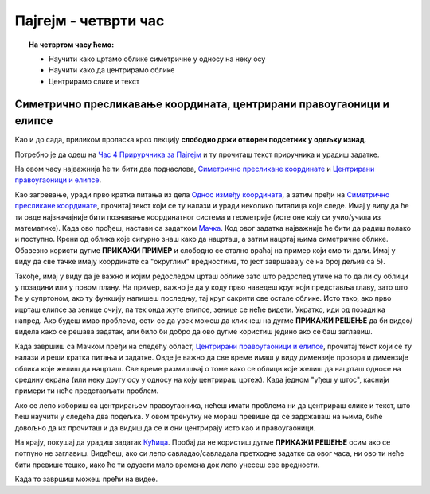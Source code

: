 Пајгејм - четврти час
=====================

.. topic:: На четвртом часу ћемо: 
            
            - Научити како цртамо облике симетричне у односу на неку осу
            - Научити како да центрирамо облике 
            - Центрирамо слике и текст

.. reveal:: pre_nego_sto_pocnes_4
   :showtitle: Пре него што почнеш
   :hidetitle: Сакриј прозор
   
   .. infonote:: **Пре него што почеш**

    Овог пута нећеш морати да се подсећаш ничега из Пајтона. Најважније ће бити да си савладао/савладала градиво прошлих часова и да умеш да се без потешкоћа сналазиш у координатном систему. Биће ти много лакше и ако се добро сналазиш са цртањем облика које смо до сада научили. Због тога ти овде испод дајемо табелу која може да ти служи као подсетник. 

    ====================================   =================================================================================
    боја                                   ``pg.Color("ime_boje")`` или торка ``(r, g, b)`` или листа ``[r, g, b]``
    дуж                                    ``pg.draw.line(prozor, boja, (x1, y1), (x2, y2), debljina)``
    правоугаоник                           ``pg.draw.rect(prozor, boja, (x, y, sirina, visina), debljina)``
    круг                                   ``pg.draw.circle(prozor, boja, (x, y), poluprecnik, debljina)``
    елипса                                 ``pg.draw.ellipse(prozor, boja, (x, y, sirina, visina), debljina)``
    многоугао                              ``pg.draw.polygon(prozor, boja, [(x, y), (x, y), (x, y)])``
    укључивање слике                       ``pg.image.load("putanja_do_slike")``
    приказивање слике                      ``prozor.blit(slika, (x, y))``
    ====================================   =================================================================================


Симетрично пресликавање координата, центрирани правоугаоници и елипсе
---------------------------------------------------------------------

Као и до сада, приликом проласка кроз лекцију **слободно држи отворен подсетник у одељку изнад**. 

Потребно је да одеш на `Час 4 Прирурчника за Пајгејм <https://petlja.org/biblioteka/r/lekcije/pygame-prirucnik-gim/crtanje-cas4>`__ и ту прочиташ текст приручника и урадиш задатке.

На овом часу најважнија ће ти бити два поднаслова, `Симетрично пресликане координате <https://petlja.org/biblioteka/r/lekcije/pygame-prirucnik-gim/crtanje-cas4#id3>`__ и `Центрирани правоугаоници и елипсе <https://petlja.org/biblioteka/r/lekcije/pygame-prirucnik-gim/crtanje-cas4#id5>`__. 

Као загревање, уради прво кратка питања из дела `Однос између координата <https://petlja.org/biblioteka/r/lekcije/pygame-prirucnik-gim/crtanje-cas4#id2>`__, а затим пређи на  `Симетрично пресликане координате <https://petlja.org/biblioteka/r/lekcije/pygame-prirucnik-gim/crtanje-cas4#id3>`__, прочитај текст који се ту налази и уради неколико питалица које следе. Имај у виду да ће ти овде најзначајније бити познавање координатног система и геометрије (исте оне коју си учио/учила из математике).
Када ово прођеш, настави са задатком `Мачка <https://petlja.org/biblioteka/r/lekcije/pygame-prirucnik-gim/crtanje-cas4#id4>`__. Код овог задатка најважније ће бити да радиш полако и поступно. Крени од облика које сигурно знаш како да нацрташ, а затим нацртај њима симетричне облике. Обавезно користи дугме **ПРИКАЖИ ПРИМЕР** и слободно се стално враћај на пример који смо ти дали. Имај у виду да све тачке имају координате са "округлим" вредностима, то јест завршавају се на број дељив са 5). 

Такође, имај у виду да је важно и којим редоследом црташ облике зато што редослед утиче на то да ли су облици у позадини или у првом плану. На пример, важно је да у коду прво наведеш круг који представља главу, зато што ће у супртоном, ако ту функцију напишеш последњу, тај круг сакрити све остале облике. Исто тако, ако прво ицрташ елипсе за зенице очију, па тек онда жуте елипсе, зенице се неће видети. Укратко, иди од позади ка напред. 
Ако будеш имао проблема, сети се да увек можеш да кликнеш на дугме **ПРИКАЖИ РЕШЕЊЕ** да би видео/видела како се решава задатак, али било би добро да ово дугме користиш једино ако се баш заглавиш. 

Када завршиш са Мачком пређи на следећу област, `Центрирани правоугаоници и елипсе <https://petlja.org/biblioteka/r/lekcije/pygame-prirucnik-gim/crtanje-cas4#id5>`__, прочитај текст који се ту налази и реши кратка питања и задатке. Овде је важно да све време имаш у виду димензије прозора и димензије облика које желиш да нацрташ. Све време размишљај о томе како се облици које желиш да нацрташ односе на средину екрана (или неку другу осу у односу на коју центрираш цртеж). Када једном "уђеш у штос", каснији примери ти неће представљати проблем. 

Ако се лепо избориш са центрирањем правоугаоника, нећеш имати проблема ни да центрираш слике и текст, што ћеш научити у следећа два подељка. У овом тренутку не мораш превише да се задржаваш на њима, биће довољно да их прочиташ и да видиш да се и они центрирају исто као и правоугаоници. 

На крају, покушај да урадиш задатак `Кућица <https://petlja.org/biblioteka/r/lekcije/pygame-prirucnik-gim/crtanje-cas4#id8>`__. Пробај да не користиш дугме **ПРИКАЖИ РЕШЕЊЕ** осим ако се потпуно не заглавиш. Видећеш, ако си лепо савладао/савладала претходне  задатке са овог часа, ни ово ти неће бити превише тешко, иако ће ти одузети мало времена док лепо унесеш све вредности. 

.. reveal:: ako_zelis_vise4
   :showtitle: Ако желиш да научиш више
   :hidetitle: Сакриј прозор
   
   .. infonote:: Медведић
    Ако ти је забавно да црташ помоћу Пајгејма или просто желиш да додтано провежбаш оно што смо радили на овом часу, уради задатак и  `Медведић <https://petlja.org/biblioteka/r/lekcije/pygame-prirucnik-gim/crtanje-cas4#id9>`__

Када то завршиш можеш прећи на видее. 